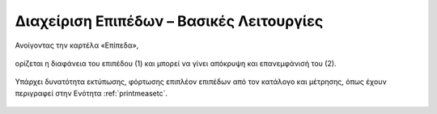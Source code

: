 .. _layerviewbasicfeatures:

===========================================
Διαχείριση Επιπέδων – Βασικές Λειτουργίες
===========================================

Ανοίγοντας την καρτέλα «Επίπεδα»,

.. figure:: img/Image77.png
        :width: 75%

ορίζεται η διαφάνεια του επιπέδου (1) και μπορεί να γίνει απόκρυψη και επανεμφάνισή του (2).

.. figure:: img/Image80.png
        :width: 75%

Υπάρχει δυνατότητα εκτύπωσης, φόρτωσης επιπλέον επιπέδων από τον κατάλογο και μέτρησης, όπως έχουν περιγραφεί στην Ενότητα :ref:`printmeasetc`.

.. figure:: img/Image81.png
        :width: 75%